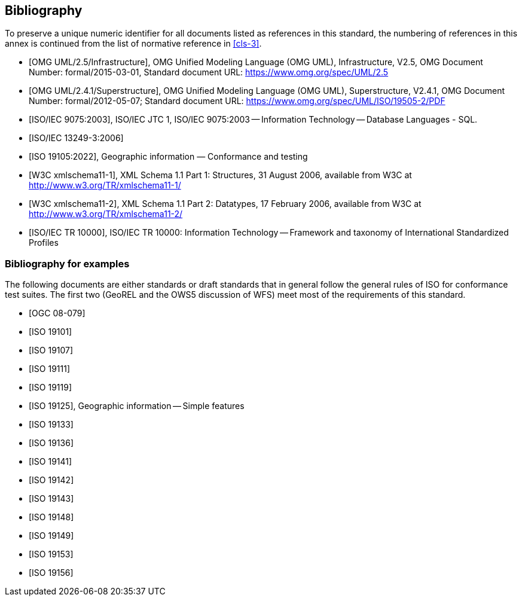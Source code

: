 [[annex-D]]
[bibliography]
== Bibliography

To preserve a unique numeric identifier for all documents listed as references in
this standard, the numbering of references in this annex is continued from the list
of normative reference in <<cls-3>>.

* [[[omg-infrastructure,OMG UML/2.5/Infrastructure]]], OMG Unified Modeling Language (OMG UML), Infrastructure, V2.5, OMG Document Number: formal/2015-03-01, Standard document URL: https://www.omg.org/spec/UML/2.5

* [[[omg-superstructure,OMG UML/2.4.1/Superstructure]]], OMG Unified Modeling Language (OMG UML), Superstructure, V2.4.1, OMG Document Number: formal/2012-05-07; Standard document URL: https://www.omg.org/spec/UML/ISO/19505-2/PDF

* [[[iso9075,ISO/IEC 9075:2003]]], ISO/IEC JTC 1, ISO/IEC 9075:2003 -- Information Technology -- Database Languages - SQL.

* [[[iso13249-3,ISO/IEC 13249-3:2006]]]

* [[[iso19105:2022,ISO 19105:2022]]], Geographic information — Conformance and testing

* [[[w3c-xml-part1,W3C xmlschema11-1]]], XML Schema 1.1 Part 1: Structures, 31 August 2006, available from W3C at http://www.w3.org/TR/xmlschema11-1/

* [[[w3c-xml-part2,W3C xmlschema11-2]]], XML Schema 1.1 Part 2: Datatypes, 17 February 2006, available from W3C at http://www.w3.org/TR/xmlschema11-2/

* [[[iso10000,ISO/IEC TR 10000]]], ISO/IEC TR 10000: Information Technology -- Framework and taxonomy of International Standardized Profiles

[bibliography]
=== Bibliography for examples

The following documents are either standards or draft standards that in general
follow the general rules of ISO for conformance test suites. The first two (GeoREL
and the OWS5 discussion of WFS) meet most of the requirements of this standard.

* [[[ogc08-079,OGC 08-079]]]

* [[[iso19101,ISO 19101]]]

* [[[iso19107,ISO 19107]]]

* [[[iso19111,ISO 19111]]]

* [[[iso19119,ISO 19119]]]

* [[[iso19125,ISO 19125]]], Geographic information -- Simple features

* [[[iso19133,ISO 19133]]]

* [[[iso19136,ISO 19136]]]

* [[[iso19141,ISO 19141]]]

* [[[iso19142,ISO 19142]]]

* [[[iso19143,ISO 19143]]]

* [[[iso19148,ISO 19148]]]

* [[[iso19149,ISO 19149]]]

* [[[iso19153,ISO 19153]]]

* [[[iso19156,ISO 19156]]]
